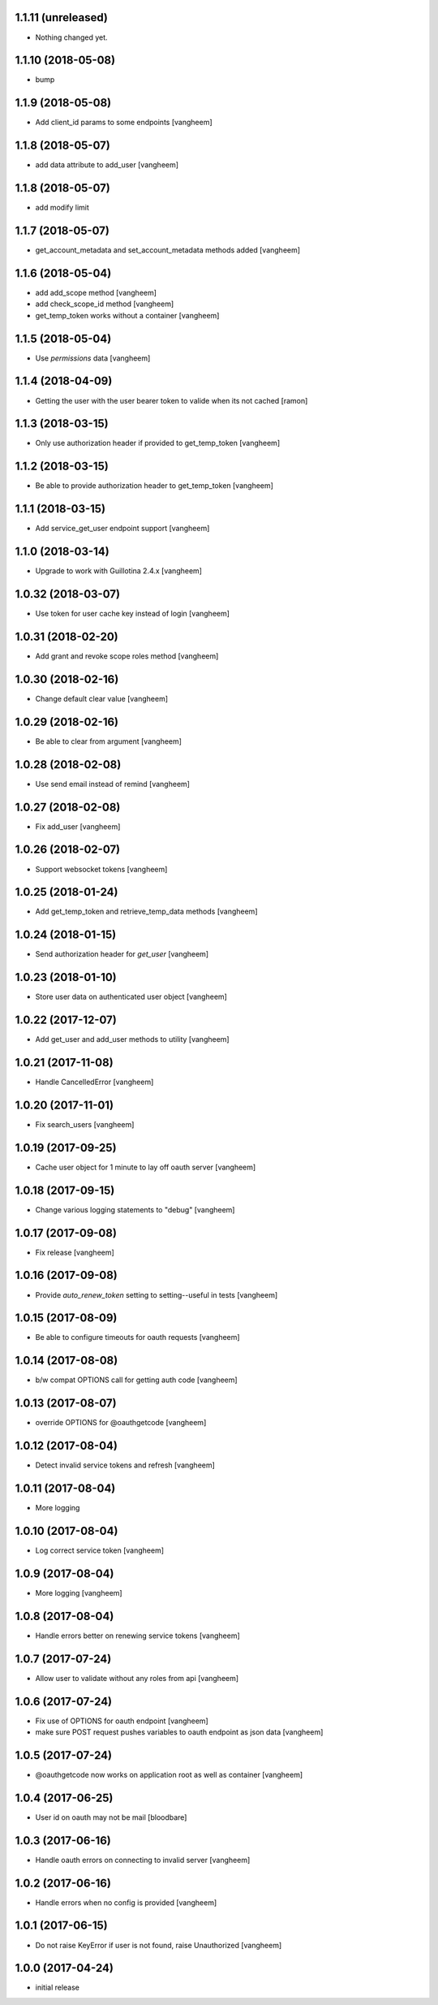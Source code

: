 1.1.11 (unreleased)
-------------------

- Nothing changed yet.


1.1.10 (2018-05-08)
-------------------

- bump


1.1.9 (2018-05-08)
------------------

- Add client_id params to some endpoints
  [vangheem]


1.1.8 (2018-05-07)
------------------

- add data attribute to add_user
  [vangheem]

1.1.8 (2018-05-07)
------------------

- add modify limit


1.1.7 (2018-05-07)
------------------

- get_account_metadata and set_account_metadata methods added
  [vangheem]


1.1.6 (2018-05-04)
------------------

- add add_scope method
  [vangheem]

- add check_scope_id method
  [vangheem]

- get_temp_token works without a container
  [vangheem]


1.1.5 (2018-05-04)
------------------

- Use `permissions` data
  [vangheem]

1.1.4 (2018-04-09)
------------------

- Getting the user with the user bearer token to valide when its not cached
  [ramon]


1.1.3 (2018-03-15)
------------------

- Only use authorization header if provided to get_temp_token
  [vangheem]


1.1.2 (2018-03-15)
------------------

- Be able to provide authorization header to get_temp_token
  [vangheem]


1.1.1 (2018-03-15)
------------------

- Add service_get_user endpoint support
  [vangheem]


1.1.0 (2018-03-14)
------------------

- Upgrade to work with Guillotina 2.4.x
  [vangheem]


1.0.32 (2018-03-07)
-------------------

- Use token for user cache key instead of login
  [vangheem]


1.0.31 (2018-02-20)
-------------------

- Add grant and revoke scope roles method
  [vangheem]


1.0.30 (2018-02-16)
-------------------

- Change default clear value
  [vangheem]


1.0.29 (2018-02-16)
-------------------

- Be able to clear from argument
  [vangheem]


1.0.28 (2018-02-08)
-------------------

- Use send email instead of remind
  [vangheem]


1.0.27 (2018-02-08)
-------------------

- Fix add_user
  [vangheem]


1.0.26 (2018-02-07)
-------------------

- Support websocket tokens
  [vangheem]


1.0.25 (2018-01-24)
-------------------

- Add get_temp_token and retrieve_temp_data methods
  [vangheem]


1.0.24 (2018-01-15)
-------------------

- Send authorization header for `get_user`
  [vangheem]


1.0.23 (2018-01-10)
-------------------

- Store user data on authenticated user object
  [vangheem]


1.0.22 (2017-12-07)
-------------------

- Add get_user and add_user methods to utility
  [vangheem]


1.0.21 (2017-11-08)
-------------------

- Handle CancelledError
  [vangheem]


1.0.20 (2017-11-01)
-------------------

- Fix search_users
  [vangheem]


1.0.19 (2017-09-25)
-------------------

- Cache user object for 1 minute to lay off oauth server
  [vangheem]


1.0.18 (2017-09-15)
-------------------

- Change various logging statements to "debug"
  [vangheem]


1.0.17 (2017-09-08)
-------------------

- Fix release
  [vangheem]


1.0.16 (2017-09-08)
-------------------

- Provide `auto_renew_token` setting to setting--useful in tests
  [vangheem]


1.0.15 (2017-08-09)
-------------------

- Be able to configure timeouts for oauth requests
  [vangheem]


1.0.14 (2017-08-08)
-------------------

- b/w compat OPTIONS call for getting auth code
  [vangheem]


1.0.13 (2017-08-07)
-------------------

- override OPTIONS for @oauthgetcode
  [vangheem]


1.0.12 (2017-08-04)
-------------------

- Detect invalid service tokens and refresh
  [vangheem]


1.0.11 (2017-08-04)
-------------------

- More logging


1.0.10 (2017-08-04)
-------------------

- Log correct service token
  [vangheem]


1.0.9 (2017-08-04)
------------------

- More logging
  [vangheem]


1.0.8 (2017-08-04)
------------------

- Handle errors better on renewing service tokens
  [vangheem]


1.0.7 (2017-07-24)
------------------

- Allow user to validate without any roles from api
  [vangheem]


1.0.6 (2017-07-24)
------------------

- Fix use of OPTIONS for oauth endpoint
  [vangheem]

- make sure POST request pushes variables to oauth endpoint as json data
  [vangheem]


1.0.5 (2017-07-24)
------------------

- @oauthgetcode now works on application root as well as container
  [vangheem]


1.0.4 (2017-06-25)
------------------

- User id on oauth may not be mail
  [bloodbare]

1.0.3 (2017-06-16)
------------------

- Handle oauth errors on connecting to invalid server
  [vangheem]


1.0.2 (2017-06-16)
------------------

- Handle errors when no config is provided
  [vangheem]


1.0.1 (2017-06-15)
------------------

- Do not raise KeyError if user is not found, raise Unauthorized
  [vangheem]


1.0.0 (2017-04-24)
------------------

- initial release
